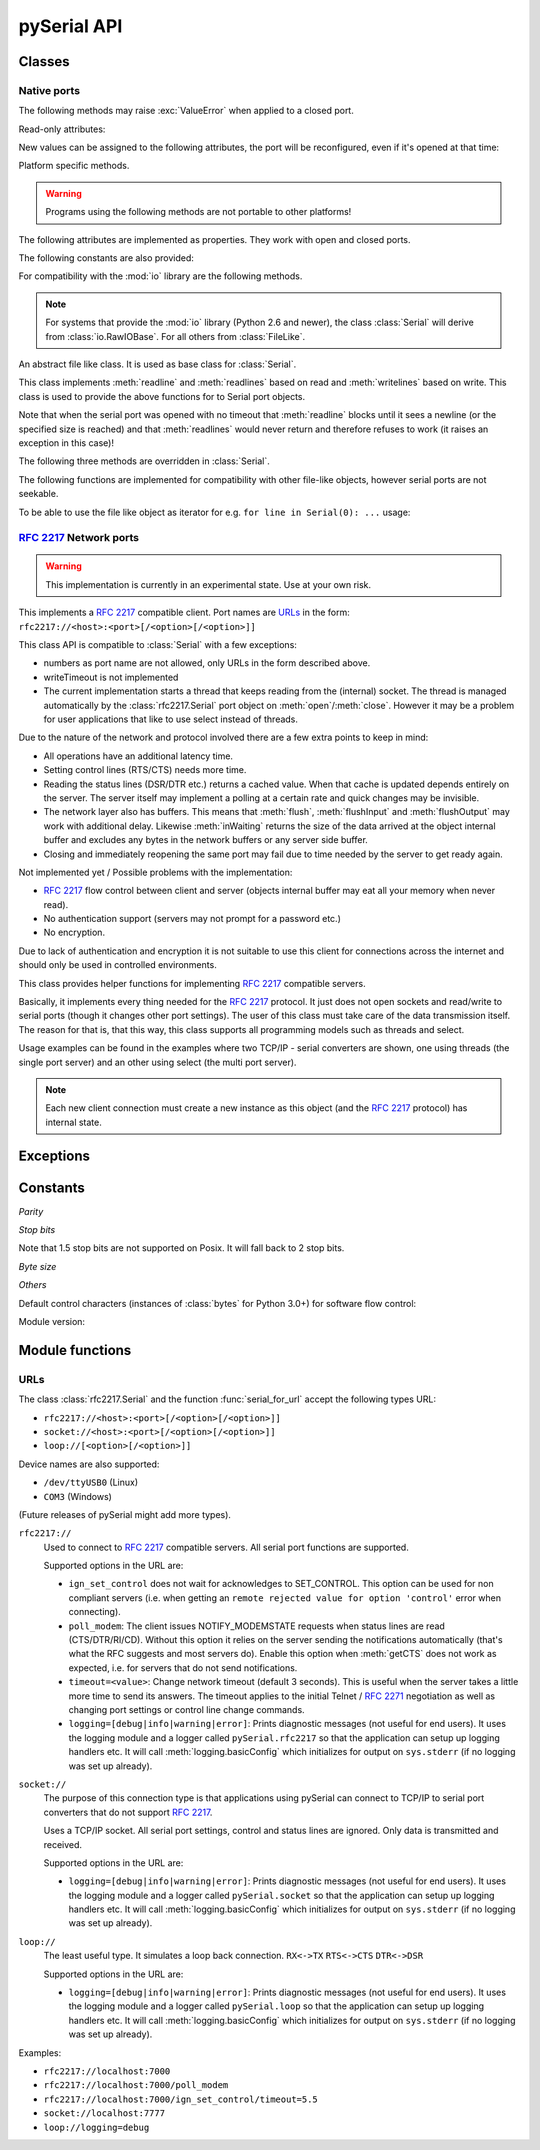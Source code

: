 ==============
 pySerial API
==============

.. module:: serial

Classes
=======

Native ports
------------

.. class:: Serial

    .. method:: __init__(port=None, baudrate=9600, bytesize=EIGHTBITS, parity=PARITY_NONE, stopbits=STOPBITS_ONE, timeout=None, xonxoff=0, rtscts=0, interCharTimeout=None)

        :param port:
            Device name or port number number or :const:`None`.

        :param baudrate:
            Baud rate such as 9600 or 115200 etc.

        :param bytesize:
            Number of data bits. Possible values:
            :const:`FIVEBITS`, :const:`SIXBITS`, :const:`SEVENBITS`,
            :const:`EIGHTBITS`

        :param parity:
            Enable parity checking. Possible values:
            :const:`PARITY_NONE`, :const:`PARITY_EVEN`, :const:`PARITY_ODD`
            :const:`PARITY_MARK`, :const:`PARITY_SPACE`

        :param stopbits:
            Number of stop bits. Possible values:
            :const:`STOPBITS_ONE`, :const:`STOPBITS_ONE_POINT_FIVE`,
            :const:`STOPBITS_TWO`

        :param timeout:
            Set a read timeout value.

        :param xonxoff:
            Enable software flow control.

        :param rtscts:
            Enable hardware (RTS/CTS) flow control.

        :param interCharTimeout:
            Inter-character timeout, :const:`None` to disable (default).

        :exception ValueError:
            Will be raised when parameter are out of range, e.g. baud rate, data bits.

        :exception SerialException:
            In case the device can not be found or can not be configured.


        The port is immediately opened on object creation, when a *port* is
        given. It is not opened when *port* is :const:`None` and a successive call
        to :meth:`open` will be needed.

        Possible values for the parameter *port*:

        - Number: number of device, numbering starts at zero.
        - Device name: depending on operating system. e.g. ``/dev/ttyUSB0``
          on GNU/Linux or ``COM3`` on Windows.

        Possible values for the parameter *timeout*:

        - ``timeout = None``:  wait forever
        - ``timeout = 0``:     non-blocking mode (return immediately on read)
        - ``timeout = x``:     set timeout to ``x`` seconds (float allowed)

        Note that enabling both flow control methods (*xonxoff* and *rtscts*)
        together may not be supported. It is common to use one of the methods
        at once, not both.

    .. method:: open()

        Open port.

    .. method:: close()

        Close port immediately.


    The following methods may raise :exc:`ValueError` when applied to a closed
    port.

    .. method:: read(size=1)

        :param size: Number of bytes to read.
        :return: Bytes read from the port.

        Read *size* bytes from the serial port. If a timeout is set it may
        return less characters as requested. With no timeout it will block
        until the requested number of bytes is read.

        .. versionchanged:: 2.5
            Returns an instance of :class:`bytes` when available (Python 2.6
            and newer) and :class:`str` otherwise.

    .. method:: write(data)

        :param data: Data to send.
        :return: Number of bytes written.
        :exception SerialTimeoutException:
            In case a write timeout is configured for the port and the time is
            exceeded.

        Write the string *data* to the port.

        .. versionchanged:: 2.5
            Accepts instances of :class:`bytes` and :class:`bytearray` when
            available (Python 2.6 and newer) and :class:`str` otherwise.

        .. versionchanged:: 2.5
            Write returned ``None`` in previous versions.

    .. method:: inWaiting()

        Return the number of chars in the receive buffer.

    .. method:: flush()

        Flush of file like objects. In this case, wait until all data is
        written.

    .. method:: flushInput()

        Flush input buffer, discarding all it's contents.

    .. method:: flushOutput()

        Clear output buffer, aborting the current output and
        discarding all that is in the buffer.

    .. method:: sendBreak(duration=0.25)

        :param duration: Time (float) to activate the BREAK condition.

        Send break condition. Timed, returns to idle state after given
        duration.

    .. method:: setBreak(level=True)

        :param level: when true activate BREAK condition, else disable.

        Set break: Controls TXD. When active, no transmitting is possible.

    .. method:: setRTS(level=True)

        :param level: Set control line to logic level.

        Set RTS line to specified logic level.

    .. method:: setDTR(level=True)

        :param level: Set control line to logic level.

        Set DTR line to specified logic level.

    .. method:: getCTS()

        :return: Current state (boolean)

        Return the state of the CTS line.

    .. method:: getDSR()

        :return: Current state (boolean)

        Return the state of the DSR line.

    .. method:: getRI()

        :return: Current state (boolean)

        Return the state of the RI line.

    .. method:: getCD()

        :return: Current state (boolean)

        Return the state of the CD line

    Read-only attributes:

    .. attribute:: name

        Device name. This is always the device name even if the
        port was opened by a number. (Read Only).

        .. versionadded:: 2.5

    .. attribute:: portstr

        :deprecated: use :attr:`name` instead

    .. attribute:: BAUDRATES

        A list of valid baud rates. The list may be incomplete such that higher
        baud rates may be supported by the device and that values in between the
        standard baud rates are supported. (Read Only).

    .. attribute:: BYTESIZES

        A list of valid byte sizes for the device (Read Only).

    .. attribute:: PARITIES

        A list of valid parities for the device (Read Only).

    .. attribute:: STOPBITS

        A list of valid stop bit widths for the device (Read Only).


    New values can be assigned to the following attributes, the port will be
    reconfigured, even if it's opened at that time:

    .. attribute:: port

        Port name/number as set by the user.

    .. attribute:: baudrate

        Current baud rate setting.

    .. attribute:: bytesize

        Byte size in bits.

    .. attribute:: parity

        Parity setting.

    .. attribute:: stopbits

        Stop bit with.

    .. attribute:: timeout

        Timeout setting (seconds, float).

    .. attribute:: xonxoff

        If Xon/Xoff flow control is enabled.

    .. attribute:: rtscts

        If hardware flow control is enabled.

    Platform specific methods.

    .. warning:: Programs using the following methods are not portable to other platforms!

    .. method:: nonblocking()

        :platform: Unix

        Configure the device for nonblocking operations. This can be useful if
        the port is used with ``select``.

    .. method:: fileno()

        :platform: Unix
        :return: File descriptor.

        Return file descriptor number for the port that is opened by this object.

    .. method:: setXON(level=True)

        :platform: Windows
        :param level: Set flow control state.

        Set software flow control state.


.. class:: SerialBase

    The following attributes are implemented as properties. They work with open
    and closed ports.

    .. attribute:: port

        Read or write port. When the port is already open, it will be closed
        and reopened with the new setting.

    .. attribute:: baudrate

        Read or write current baud rate setting.

    .. attribute:: bytesize

        Read or write current data byte size setting.

    .. attribute:: parity

        Read or write current parity setting.

    .. attribute:: stopbits

        Read or write current stop bit width setting.

    .. attribute:: timeout

        Read or write current read timeout setting.

    .. attribute:: writeTimeout

        Read or write current write timeout setting.

    .. attribute:: xonxoff

        Read or write current software flow control rate setting.

    .. attribute:: rtscts

        Read or write current hardware flow control setting.

    .. attribute:: dsrdtr

        Read or write current hardware flow control setting.

    .. attribute:: interCharTimeout

        Read or write current inter character timeout setting.

    The following constants are also provided:

    .. attribute:: BAUDRATES

        A tuple of standard baud rate values. The actual device may support more
        or less...

    .. attribute:: BYTESIZES

        A tuple of supported byte size values.

    .. attribute:: PARITIES

        A tuple of supported parity settings.

    .. attribute:: STOPBITS

        A tuple of supported stop bit settings.

    .. method:: readline(size=None, eol='\\n')

        :param size: Max number of bytes to read, ``None`` -> no limit.
        :param eol: The end of line character.

        Read a line which is terminated with end-of-line (*eol*) character
        (``\\n`` by default) or until timeout.

    .. method:: readlines(sizehint=None, eol='\\n')

        :param size: Ignored parameter.
        :param eol: The end of line character.

        Read a list of lines, until timeout. *sizehint* is ignored and only
        present for API compatibility with built-in File objects.

    .. method:: xreadlines(sizehint=None)

        Just calls :meth:`readlines` - here for compatibility.

    For compatibility with the :mod:`io` library are the following methods.

    .. method:: readable()

        :return: True

        .. versionadded:: 2.5

    .. method:: writable()

        :return: True

        .. versionadded:: 2.5

    .. method:: seekable()

        :return: False

        .. versionadded:: 2.5

    .. method:: readinto(b)

        :param b: bytearray or array instance
        :return: Number of byte read

        Read up to len(b) bytes into :class:`bytearray` *b* and return the
        number of bytes read.

        .. versionadded:: 2.5

    .. method:: getSettingsDict()

        :return: a dictionary with current port settings.

        Get a dictionary with port settings. This is useful to backup the
        current settings so that a later point in time they can be restored
        using :meth:`applySettingsDict`.

        Note that control lines (RTS/DTR) are part of the settings.

        .. versionadded:: 2.5

    .. method:: applySettingsDict(d)

        :param d: a dictionary with port settings.

        Applies a dictionary that was created by :meth:`getSettingsDict`. Only
        changes are applied and when a key is missing it means that the setting
        stays unchanged.

        Note that control lines (RTS/DTR) are not changed.

        .. versionadded:: 2.5


.. note::

    For systems that provide the :mod:`io` library (Python 2.6 and newer), the
    class :class:`Serial` will derive from :class:`io.RawIOBase`. For all
    others from :class:`FileLike`.

.. class:: FileLike

    An abstract file like class. It is used as base class for :class:`Serial`.

    This class implements :meth:`readline` and :meth:`readlines` based on read
    and :meth:`writelines` based on write.  This class is used to provide the
    above functions for to Serial port objects.

    Note that when the serial port was opened with no timeout that
    :meth:`readline` blocks until it sees a newline (or the specified size is
    reached) and that :meth:`readlines` would never return and therefore
    refuses to work (it raises an exception in this case)!

    .. method:: writelines(sequence)

        Write a list of strings to the port.


    The following three methods are overridden in :class:`Serial`.

    .. method:: flush()

        Flush of file like objects. It's a no-op in this class, may be overridden.

    .. method:: read()

        Raises NotImplementedError, needs to be overridden by subclass.

    .. method:: write(data)

        Raises NotImplementedError, needs to be overridden by subclass.

    The following functions are implemented for compatibility with other
    file-like objects, however serial ports are not seekable.


    .. method:: seek(pos, whence=0)

        :exception IOError: always, as method is not supported on serial port

        .. versionadded:: 2.5

    .. method:: tell()

        :exception IOError: always, as method is not supported on serial port

        .. versionadded:: 2.5

    .. method:: truncate(self, n=None)

        :exception IOError: always, as method is not supported on serial port

        .. versionadded:: 2.5

    .. method:: isatty()

        :exception IOError: always, as method is not supported on serial port

        .. versionadded:: 2.5

    To be able to use the file like object as iterator for e.g. 
    ``for line in Serial(0): ...`` usage:

    .. method:: next()

        Return the next line by calling :meth:`readline`.

    .. method:: __iter__()

        Returns self.

:rfc:`2217` Network ports
-------------------------

.. warning:: This implementation is currently in an experimental state. Use
    at your own risk.

.. class:: rfc2217.Serial

    This implements a :rfc:`2217` compatible client. Port names are URLs_ in the
    form: ``rfc2217://<host>:<port>[/<option>[/<option>]]``

    This class API is compatible to :class:`Serial` with a few exceptions:

    - numbers as port name are not allowed, only URLs in the form described
      above.
    - writeTimeout is not implemented
    - The current implementation starts a thread that keeps reading from the
      (internal) socket. The thread is managed automatically by the
      :class:`rfc2217.Serial` port object on :meth:`open`/:meth:`close`.
      However it may be a problem for user applications that like to use select
      instead of threads.

    Due to the nature of the network and protocol involved there are a few
    extra points to keep in mind:

    - All operations have an additional latency time.
    - Setting control lines (RTS/CTS) needs more time.
    - Reading the status lines (DSR/DTR etc.) returns a cached value. When that
      cache is updated depends entirely on the server. The server itself may
      implement a polling at a certain rate and quick changes may be invisible.
    - The network layer also has buffers. This means that :meth:`flush`,
      :meth:`flushInput` and :meth:`flushOutput` may work with additional delay.
      Likewise :meth:`inWaiting` returns the size of the data arrived at the
      object internal buffer and excludes any bytes in the network buffers or
      any server side buffer.
    - Closing and immediately reopening the same port may fail due to time
      needed by the server to get ready again.

    Not implemented yet / Possible problems with the implementation:

    - :rfc:`2217` flow control between client and server (objects internal
      buffer may eat all your memory when never read).
    - No authentication support (servers may not prompt for a password etc.)
    - No encryption.

    Due to lack of authentication and encryption it is not suitable to use this
    client for connections across the internet and should only be used in
    controlled environments.

    .. versionadded:: 2.5


.. class:: rfc2217.PortManager

    This class provides helper functions for implementing :rfc:`2217`
    compatible servers.

    Basically, it implements every thing needed for the :rfc:`2217` protocol.
    It just does not open sockets and read/write to serial ports (though it
    changes other port settings). The user of this class must take care of the
    data transmission itself. The reason for that is, that this way, this class
    supports all programming models such as threads and select.

    Usage examples can be found in the examples where two TCP/IP - serial
    converters are shown, one using threads (the single port server) and an
    other using select (the multi port server).

    .. note:: Each new client connection must create a new instance as this
              object (and the :rfc:`2217` protocol) has internal state.

    .. method:: __init__(serial_port, connection, debug_output=False)

        :param serial_port: a :class:`Serial` instance that is managed.
        :param connection: an object implementing :meth:`write`, used to write
            to the network.
        :param debug_output: enables debug messages: a :class:`logging.Logger`
            instance or None.

        Initializes the Manager and starts negotiating with client in Telnet
        and :rfc:`2217` protocol. The negotiation starts immediately so that
        the class should be instantiated in the moment the client connects.

        The *serial_port* can be controlled by :rfc:`2217` commands. This
        object will modify the port settings (baud rate etc) and control lines
        (RTS/DTR) send BREAK etc. when the corresponding commands are found by
        the :meth:`filter` method.

        The *connection* object must implement a :meth:`write(data)` function.
        This function must ensure that *data* is written at once (no user data
        mixed in, i.e. it must be thread-safe). All data must be sent in its
        raw form (:meth:`escape` must not be used) as it is used to send Telnet
        and :rfc:`2217` control commands.

        For diagnostics of the connection or the implementation, *debug_output*
        can be set to an instance of a :class:`logging.Logger` (e.g.
        ``logging.getLogger('rfc2217.server')``). The caller should configure
        the logger using ``setLevel`` for the desired detail level of the logs.

    .. method:: escape(data)

        :param data: data to be sent over the network.
        :return: data, escaped for Telnet/:rfc:`2217`

        A generator that escapes all data to be compatible with :rfc:`2217`.
        Implementors of servers should use this function to process all data
        sent over the network.

        The function returns a generator which can be used in ``for`` loops.
        It can be converted to bytes using ``serial.to_bytes``.

    .. method:: filter(data)

        :param data: data read from the network, including Telnet and
            :rfc:`2217` controls.
        :return: data, free from Telnet and :rfc:`2217` controls.

        A generator that filters and processes all data related to :rfc:`2217`.
        Implementors of servers should use this function to process all data
        received from the network.

        The function returns a generator which can be used in ``for`` loops.
        It can be converted to bytes using ``serial.to_bytes``.

    .. method:: check_modem_lines(force_notification=False)

        :param force_notification: Set to false. Parameter is for internal use.

        This function needs to be called periodically (e.g. every second) when
        the server wants to send NOTIFY_MODEMSTATE messages. This is required
        to support the client for reading CTS/DSR/RI/CD status lines.

        The function reads the status line and issues the notifications
        automatically.

    .. versionadded:: 2.5

.. seealso::

   :rfc:`2217` - Telnet Com Port Control Option


Exceptions
==========

.. exception:: SerialException

    Base class for serial port exceptions.

    .. versionchanged:: 2.5
        Now derrives from :exc:`IOError` instead of :exc:`Exception`

.. exception:: SerialTimeoutException

    Exception that is raised on write timeouts.


Constants
=========

*Parity*

.. data:: PARITY_NONE
.. data:: PARITY_EVEN
.. data:: PARITY_ODD
.. data:: PARITY_MARK
.. data:: PARITY_SPACE

*Stop bits*

.. data:: STOPBITS_ONE
.. data:: STOPBITS_ONE_POINT_FIVE
.. data:: STOPBITS_TWO

Note that 1.5 stop bits are not supported on Posix. It will fall back to 2 stop
bits.

*Byte size*

.. data:: FIVEBITS
.. data:: SIXBITS
.. data:: SEVENBITS
.. data:: EIGHTBITS


*Others*

Default control characters (instances of :class:`bytes` for Python 3.0+) for
software flow control:

.. data:: XON
.. data:: XOFF

Module version:

.. data:: VERSION

    A string indicating the pySerial version, such as ``2.5``.

    .. versionadded:: 2.3

Module functions
================

.. function:: device(number)

    :param number: Port number.
    :return: String containing device name.
    :deprecated: Use device names directly.

    Convert a port number to a platform dependent device name. Unfortunately
    this does not work well for all platforms; e.g. some may miss USB-Serial
    converters and enumerate only internal serial ports.

    The conversion may be made off-line, that is, there is no guarantee that
    the returned device name really exists on the system.


.. function:: serial_for_url(url, \*args, \*\*kwargs)

    :param url: Device name, number or :ref:`URL <URLs>`
    :param do_not_open: When set to true, the serial port is not opened.
    :return: an instance of :class:`Serial` or a compatible object.

    Get a native or a :rfc:`2217` implementation of the Serial class, depending
    on port/url. This factory function is useful when an application wants
    to support both, local ports and remote ports.

    When *url* matches the form ``rfc2217://<host>:<port>`` an instance of
    :class:`rfc2217.Serial` is returned. In all other cases the native (system
    dependant) :class:`Serial` instance is returned.

    The port is not opened when a keyword parameter called *do_not_open* is
    given and true, by default it is opened.

    .. versionadded:: 2.5


.. _URLs:

URLs
----
The class :class:`rfc2217.Serial` and the function :func:`serial_for_url`
accept the following types URL:

- ``rfc2217://<host>:<port>[/<option>[/<option>]]``
- ``socket://<host>:<port>[/<option>[/<option>]]``
- ``loop://[<option>[/<option>]]``

Device names are also supported:

- ``/dev/ttyUSB0`` (Linux)
- ``COM3`` (Windows)

(Future releases of pySerial might add more types).

``rfc2217://``
    Used to connect to :rfc:`2217` compatible servers. All serial port
    functions are supported.

    Supported options in the URL are:

    - ``ign_set_control`` does not wait for acknowledges to SET_CONTROL. This
      option can be used for non compliant servers (i.e. when getting an
      ``remote rejected value for option 'control'`` error when connecting).

    - ``poll_modem``: The client issues NOTIFY_MODEMSTATE requests when status
      lines are read (CTS/DTR/RI/CD). Without this option it relies on the server
      sending the notifications automatically (that's what the RFC suggests and
      most servers do). Enable this option when :meth:`getCTS` does not work as
      expected, i.e. for servers that do not send notifications.

    - ``timeout=<value>``: Change network timeout (default 3 seconds). This is
      useful when the server takes a little more time to send its answers. The
      timeout applies to the initial Telnet / :rfc:`2271` negotiation as well
      as changing port settings or control line change commands.

    - ``logging=[debug|info|warning|error]``: Prints diagnostic messages (not
      useful for end users). It uses the logging module and a logger called
      ``pySerial.rfc2217`` so that the application can setup up logging
      handlers etc. It will call :meth:`logging.basicConfig` which initializes
      for output on ``sys.stderr`` (if no logging was set up already).

``socket://``
    The purpose of this connection type is that applications using pySerial can
    connect to TCP/IP to serial port converters that do not support :rfc:`2217`.

    Uses a TCP/IP socket. All serial port settings, control and status lines
    are ignored. Only data is transmitted and received.

    Supported options in the URL are:

    - ``logging=[debug|info|warning|error]``: Prints diagnostic messages (not
      useful for end users). It uses the logging module and a logger called
      ``pySerial.socket`` so that the application can setup up logging handlers
      etc. It will call :meth:`logging.basicConfig` which initializes for
      output on ``sys.stderr`` (if no logging was set up already).

``loop://``
    The least useful type. It simulates a loop back connection.
    ``RX<->TX``  ``RTS<->CTS``  ``DTR<->DSR``

    Supported options in the URL are:

    - ``logging=[debug|info|warning|error]``: Prints diagnostic messages (not
      useful for end users). It uses the logging module and a logger called
      ``pySerial.loop`` so that the application can setup up logging handlers
      etc. It will call :meth:`logging.basicConfig` which initializes for
      output on ``sys.stderr`` (if no logging was set up already).


Examples:

- ``rfc2217://localhost:7000``
- ``rfc2217://localhost:7000/poll_modem``
- ``rfc2217://localhost:7000/ign_set_control/timeout=5.5``
- ``socket://localhost:7777``
- ``loop://logging=debug``
